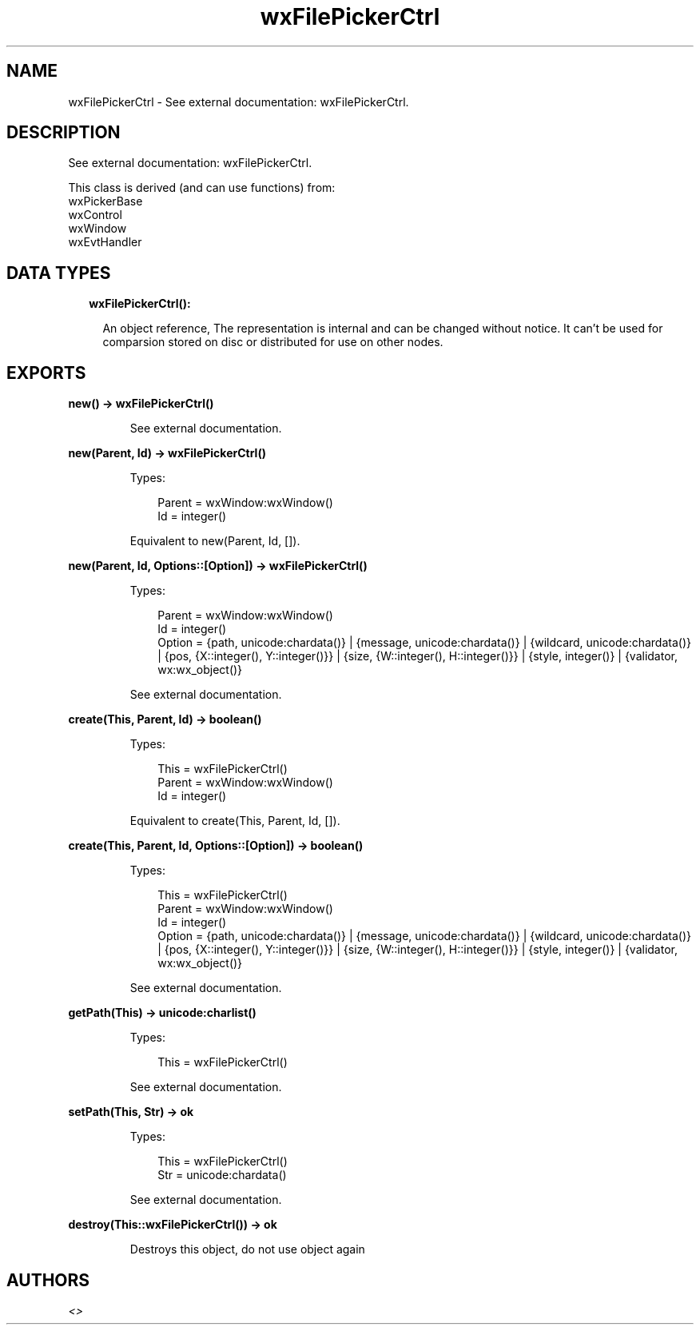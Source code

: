.TH wxFilePickerCtrl 3 "wx 1.9.1" "" "Erlang Module Definition"
.SH NAME
wxFilePickerCtrl \- See external documentation: wxFilePickerCtrl.
.SH DESCRIPTION
.LP
See external documentation: wxFilePickerCtrl\&.
.LP
This class is derived (and can use functions) from: 
.br
wxPickerBase 
.br
wxControl 
.br
wxWindow 
.br
wxEvtHandler 
.SH "DATA TYPES"

.RS 2
.TP 2
.B
wxFilePickerCtrl():

.RS 2
.LP
An object reference, The representation is internal and can be changed without notice\&. It can\&'t be used for comparsion stored on disc or distributed for use on other nodes\&.
.RE
.RE
.SH EXPORTS
.LP
.B
new() -> wxFilePickerCtrl()
.br
.RS
.LP
See external documentation\&.
.RE
.LP
.B
new(Parent, Id) -> wxFilePickerCtrl()
.br
.RS
.LP
Types:

.RS 3
Parent = wxWindow:wxWindow()
.br
Id = integer()
.br
.RE
.RE
.RS
.LP
Equivalent to new(Parent, Id, [])\&.
.RE
.LP
.B
new(Parent, Id, Options::[Option]) -> wxFilePickerCtrl()
.br
.RS
.LP
Types:

.RS 3
Parent = wxWindow:wxWindow()
.br
Id = integer()
.br
Option = {path, unicode:chardata()} | {message, unicode:chardata()} | {wildcard, unicode:chardata()} | {pos, {X::integer(), Y::integer()}} | {size, {W::integer(), H::integer()}} | {style, integer()} | {validator, wx:wx_object()}
.br
.RE
.RE
.RS
.LP
See external documentation\&.
.RE
.LP
.B
create(This, Parent, Id) -> boolean()
.br
.RS
.LP
Types:

.RS 3
This = wxFilePickerCtrl()
.br
Parent = wxWindow:wxWindow()
.br
Id = integer()
.br
.RE
.RE
.RS
.LP
Equivalent to create(This, Parent, Id, [])\&.
.RE
.LP
.B
create(This, Parent, Id, Options::[Option]) -> boolean()
.br
.RS
.LP
Types:

.RS 3
This = wxFilePickerCtrl()
.br
Parent = wxWindow:wxWindow()
.br
Id = integer()
.br
Option = {path, unicode:chardata()} | {message, unicode:chardata()} | {wildcard, unicode:chardata()} | {pos, {X::integer(), Y::integer()}} | {size, {W::integer(), H::integer()}} | {style, integer()} | {validator, wx:wx_object()}
.br
.RE
.RE
.RS
.LP
See external documentation\&.
.RE
.LP
.B
getPath(This) -> unicode:charlist()
.br
.RS
.LP
Types:

.RS 3
This = wxFilePickerCtrl()
.br
.RE
.RE
.RS
.LP
See external documentation\&.
.RE
.LP
.B
setPath(This, Str) -> ok
.br
.RS
.LP
Types:

.RS 3
This = wxFilePickerCtrl()
.br
Str = unicode:chardata()
.br
.RE
.RE
.RS
.LP
See external documentation\&.
.RE
.LP
.B
destroy(This::wxFilePickerCtrl()) -> ok
.br
.RS
.LP
Destroys this object, do not use object again
.RE
.SH AUTHORS
.LP

.I
<>